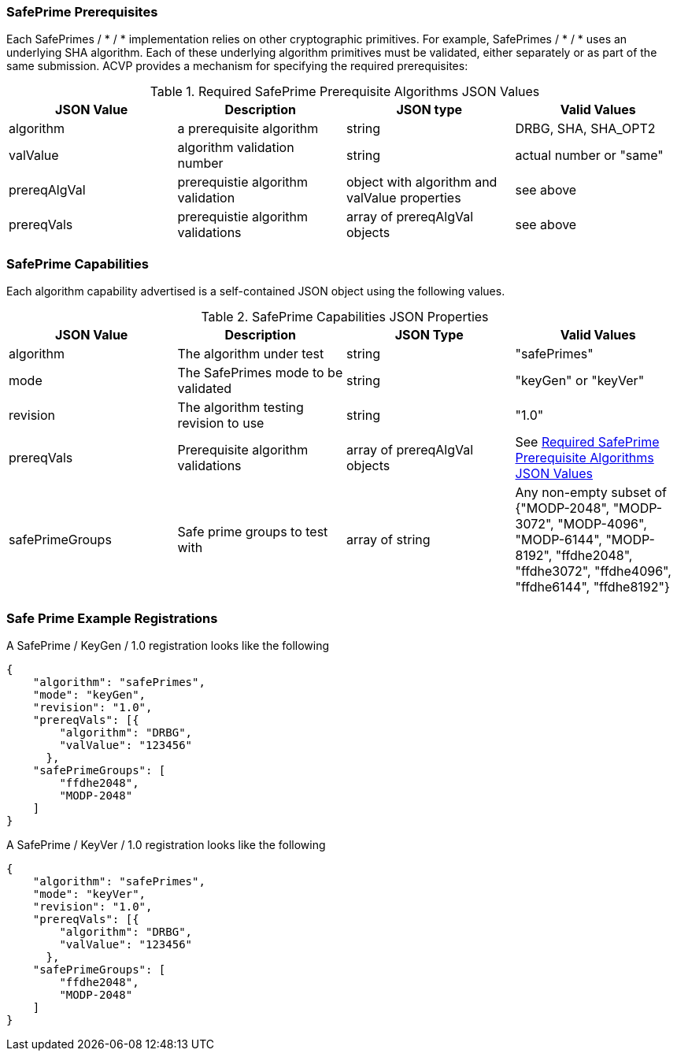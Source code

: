 
[[safe-prime-capabilities]]
=== SafePrime Prerequisites

Each SafePrimes / * / * implementation relies on other cryptographic primitives. For example, SafePrimes / * / * uses an underlying SHA algorithm. Each of these underlying algorithm primitives must be validated, either separately or as part of the same submission. ACVP provides a mechanism for specifying the required prerequisites:

[[rereqs_table]]
.Required SafePrime Prerequisite Algorithms JSON Values
|===
| JSON Value | Description | JSON type | Valid Values

| algorithm | a prerequisite algorithm | string | DRBG, SHA, SHA_OPT2
| valValue | algorithm validation number | string | actual number or "same"
| prereqAlgVal | prerequistie algorithm validation | object with algorithm and valValue properties | see above
| prereqVals | prerequistie algorithm validations | array of prereqAlgVal objects | see above
|===

=== SafePrime Capabilities

Each algorithm capability advertised is a self-contained JSON object using the following values.

[[capabilities_table]]
.SafePrime Capabilities JSON Properties
|===
| JSON Value | Description | JSON Type | Valid Values

| algorithm | The algorithm under test | string | "safePrimes"
| mode | The SafePrimes mode to be validated | string | "keyGen" or "keyVer"
| revision | The algorithm testing revision to use | string | "1.0"
| prereqVals | Prerequisite algorithm validations | array of prereqAlgVal objects | See <<rereqs_table>>
| safePrimeGroups | Safe prime groups to test with | array of string | Any non-empty subset of {"MODP-2048", "MODP-3072", "MODP-4096", "MODP-6144", "MODP-8192", "ffdhe2048", "ffdhe3072", "ffdhe4096", "ffdhe6144", "ffdhe8192"}
|===

=== Safe Prime Example Registrations

A SafePrime / KeyGen / 1.0 registration looks like the following

[source, json]
----
{
    "algorithm": "safePrimes",
    "mode": "keyGen",
    "revision": "1.0",
    "prereqVals": [{
        "algorithm": "DRBG",
        "valValue": "123456"
      },
    "safePrimeGroups": [
        "ffdhe2048",
        "MODP-2048"
    ]
}
----

A SafePrime / KeyVer / 1.0 registration looks like the following

[source, json]
----
{
    "algorithm": "safePrimes",
    "mode": "keyVer",
    "revision": "1.0",
    "prereqVals": [{
        "algorithm": "DRBG",
        "valValue": "123456"
      },
    "safePrimeGroups": [
        "ffdhe2048",
        "MODP-2048"
    ]
}
----
